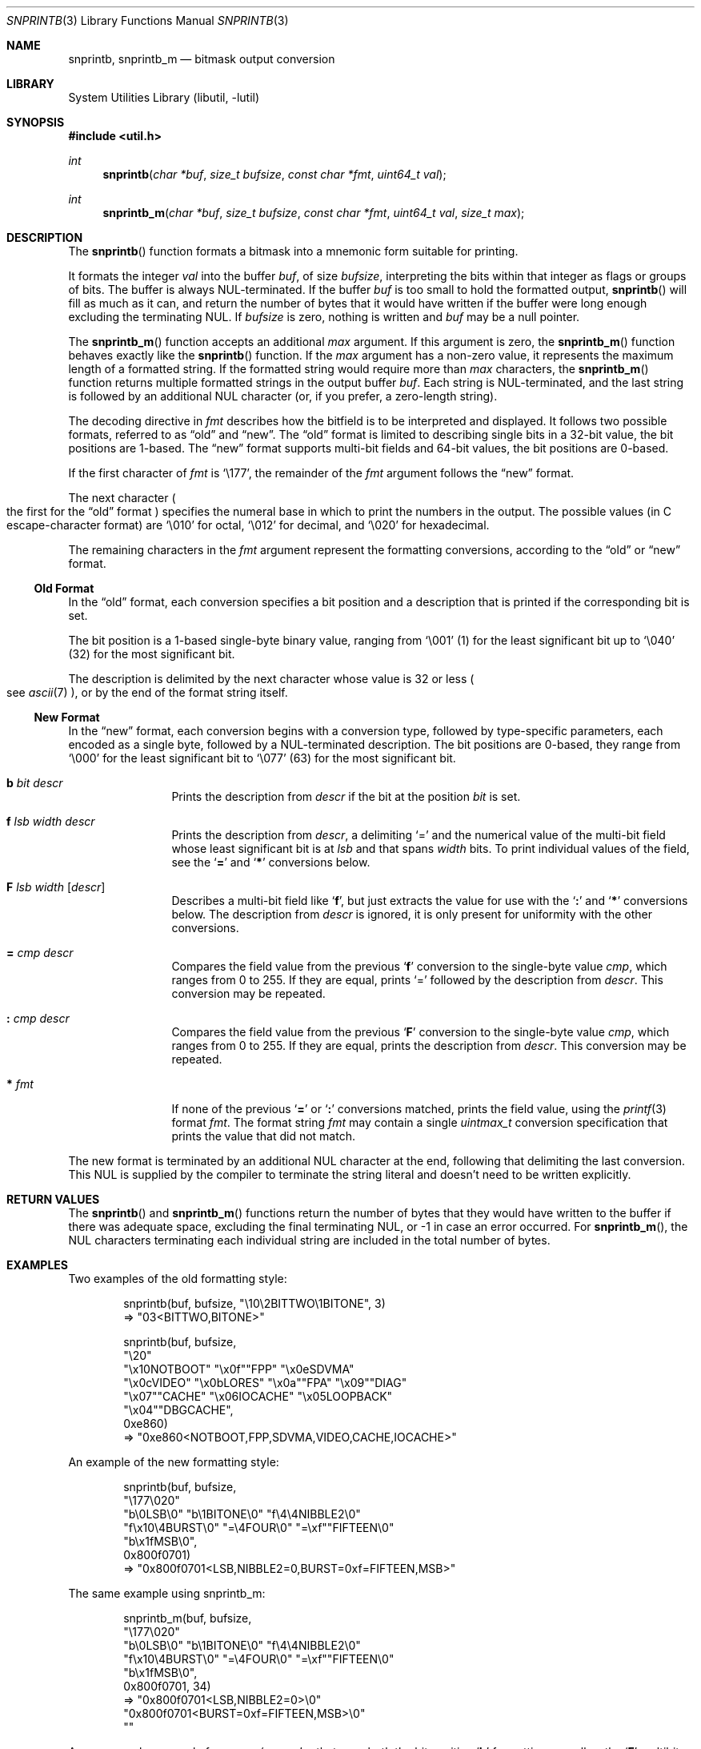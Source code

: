 .\"     $NetBSD: snprintb.3,v 1.37 2024/04/07 12:05:23 rillig Exp $
.\"
.\" Copyright (c) 1998, 2024 The NetBSD Foundation, Inc.
.\" All rights reserved.
.\"
.\" This code is derived from software contributed to The NetBSD Foundation
.\" by Jeremy Cooper.
.\"
.\" Redistribution and use in source and binary forms, with or without
.\" modification, are permitted provided that the following conditions
.\" are met:
.\" 1. Redistributions of source code must retain the above copyright
.\"    notice, this list of conditions and the following disclaimer.
.\" 2. Redistributions in binary form must reproduce the above copyright
.\"    notice, this list of conditions and the following disclaimer in the
.\"    documentation and/or other materials provided with the distribution.
.\"
.\" THIS SOFTWARE IS PROVIDED BY THE NETBSD FOUNDATION, INC. AND CONTRIBUTORS
.\" ``AS IS'' AND ANY EXPRESS OR IMPLIED WARRANTIES, INCLUDING, BUT NOT LIMITED
.\" TO, THE IMPLIED WARRANTIES OF MERCHANTABILITY AND FITNESS FOR A PARTICULAR
.\" PURPOSE ARE DISCLAIMED.  IN NO EVENT SHALL THE FOUNDATION OR CONTRIBUTORS
.\" BE LIABLE FOR ANY DIRECT, INDIRECT, INCIDENTAL, SPECIAL, EXEMPLARY, OR
.\" CONSEQUENTIAL DAMAGES (INCLUDING, BUT NOT LIMITED TO, PROCUREMENT OF
.\" SUBSTITUTE GOODS OR SERVICES; LOSS OF USE, DATA, OR PROFITS; OR BUSINESS
.\" INTERRUPTION) HOWEVER CAUSED AND ON ANY THEORY OF LIABILITY, WHETHER IN
.\" CONTRACT, STRICT LIABILITY, OR TORT (INCLUDING NEGLIGENCE OR OTHERWISE)
.\" ARISING IN ANY WAY OUT OF THE USE OF THIS SOFTWARE, EVEN IF ADVISED OF THE
.\" POSSIBILITY OF SUCH DAMAGE.
.\"
.Dd February 22, 2024
.Dt SNPRINTB 3
.Os
.Sh NAME
.Nm snprintb ,
.Nm snprintb_m
.Nd bitmask output conversion
.Sh LIBRARY
.Lb libutil
.Sh SYNOPSIS
.In util.h
.Ft int
.Fn "snprintb" "char *buf" "size_t bufsize" "const char *fmt" "uint64_t val"
.Ft int
.Fn "snprintb_m" "char *buf" "size_t bufsize" "const char *fmt" "uint64_t val" \
"size_t max"
.Sh DESCRIPTION
The
.Fn snprintb
function formats a bitmask into a mnemonic form suitable for printing.
.Pp
It formats the integer
.Fa val
into the buffer
.Fa buf ,
of size
.Fa bufsize ,
interpreting the bits within that integer as flags or groups of bits.
The buffer is always
.Tn NUL Ns -terminated.
If the buffer
.Fa buf
is too small to hold the formatted output,
.Fn snprintb
will fill as much as it can, and return the number of bytes
that it would have written if the buffer were long enough excluding the
terminating
.Tn NUL .
If
.Fa bufsize
is zero, nothing is written and
.Fa buf
may be a null pointer.
.Pp
The
.Fn snprintb_m
function accepts an additional
.Fa max
argument.
If this argument is zero, the
.Fn snprintb_m
function behaves exactly like the
.Fn snprintb
function.
If the
.Fa max
argument has a non-zero value, it represents the maximum length of a
formatted string.
If the formatted string would require more than
.Fa max
characters, the
.Fn snprintb_m
function returns multiple formatted strings in the output buffer
.Fa buf .
Each string is
.Tn NUL Ns -terminated ,
and the last string is followed by an
additional
.Tn NUL
character
.Pq or, if you prefer, a zero-length string .
.Pp
The decoding directive in
.Fa fmt
describes how the bitfield is to be interpreted and displayed.
It follows two possible formats, referred to as
.Dq old
and
.Dq new .
The
.Dq old
format is limited to describing single bits in a 32-bit value,
the bit positions are 1-based.
The
.Dq new
format supports multi-bit fields and 64-bit values,
the bit positions are 0-based.
.Pp
If the first character of
.Fa fmt
is
.Ql \e177 ,
the remainder of the
.Fa fmt
argument follows the
.Dq new
format.
.Pp
The next character
.Po the first for the
.Dq old
format
.Pc
specifies the numeral base in which to print the numbers in the output.
The possible values
.Pq in C escape-character format
are
.Ql \e010
for octal,
.Ql \e012
for decimal, and
.Ql \e020
for hexadecimal.
.Pp
The remaining characters in the
.Fa fmt
argument represent the formatting conversions,
according to the
.Dq old
or
.Dq new
format.
.
.Ss Old Format
.Pp
In the
.Dq old
format, each conversion specifies a bit position
and a description that is printed if the corresponding bit is set.
.Pp
The bit position is a 1-based single-byte binary value,
ranging from
.Ql \e001
(1) for the least significant bit up to
.Ql \e040
(32) for the most significant bit.
.Pp
The description is delimited by the next character whose value is 32 or less
.Po see
.Xr ascii 7
.Pc ,
or by the end of the format string itself.
.
.Ss New Format
.Pp
In the
.Dq new
format,
each conversion begins with a conversion type,
followed by type-specific parameters, each encoded as a single byte,
followed by a
.Tn NUL Ns -terminated description.
The bit positions are 0-based,
they range from
.Sq \e000
for the least significant bit to
.Sq \e077
(63) for the most significant bit.
.
.Bl -tag -width Cm
.
.It Cm b Ar bit Ar descr
Prints the description from
.Ar descr
if the bit at the position
.Ar bit
is set.
.
.It Cm f Ar lsb Ar width Ar descr
Prints the description from
.Ar descr ,
a delimiting
.Sq \&=
and the numerical value of the multi-bit field
whose least significant bit is at
.Ar lsb
and that spans
.Ar width
bits.
To print individual values of the field, see the
.Sq Cm \&=
and
.Sq Cm \&*
conversions below.
.
.It Cm F Ar lsb Ar width Op Ar descr
Describes a multi-bit field like
.Sq Cm f ,
but just extracts the value for use with the
.Sq Cm \&:
and
.Sq Cm \&*
conversions below.
The description from
.Ar descr
is ignored,
it is only present for uniformity with the other conversions.
.
.It Cm \&= Ar cmp Ar descr
Compares the field value from the previous
.Sq Cm f
conversion to the single-byte value
.Ar cmp ,
which ranges from 0 to 255.
If they are equal, prints
.Ql \&=
followed by the description from
.Ar descr .
This conversion may be repeated.
.
.It Cm \&: Ar cmp Ar descr
Compares the field value from the previous
.Sq Cm F
conversion to the single-byte value
.Ar cmp ,
which ranges from 0 to 255.
If they are equal, prints the description from
.Ar descr .
This conversion may be repeated.
.
.It Cm * Ar fmt
If none of the previous
.Sq Cm \&=
or
.Sq Cm \&:
conversions matched, prints the field value, using the
.Xr printf 3
format
.Ar fmt .
The format string
.Ar fmt
may contain a single
.Vt uintmax_t
conversion specification that prints the value that did not match.
.El
.Pp
The new format is terminated by an additional
.Tn NUL
character at the end, following that delimiting the last conversion.
This
.Tn NUL
is supplied by the compiler to terminate the string literal and
doesn't need to be written explicitly.
.Sh RETURN VALUES
The
.Fn snprintb
and
.Fn snprintb_m
functions return the number of bytes that they would have written to the buffer
if there was adequate space, excluding the final terminating NUL, or \-1 in
case an error occurred.
For
.Fn snprintb_m ,
the NUL characters terminating each individual string are included in the
total number of bytes.
.Sh EXAMPLES
Two examples of the old formatting style:
.Bd -literal -offset indent
snprintb(buf, bufsize, "\e10\e2BITTWO\e1BITONE", 3)
\(rA "03<BITTWO,BITONE>"

snprintb(buf, bufsize,
    "\e20"
    "\ex10NOTBOOT" "\ex0f""FPP" "\ex0eSDVMA"
    "\ex0cVIDEO" "\ex0bLORES" "\ex0a""FPA" "\ex09""DIAG"
    "\ex07""CACHE" "\ex06IOCACHE" "\ex05LOOPBACK"
    "\ex04""DBGCACHE",
    0xe860)
\(rA "0xe860<NOTBOOT,FPP,SDVMA,VIDEO,CACHE,IOCACHE>"
.Ed
.Pp
An example of the new formatting style:
.Bd -literal -offset indent
snprintb(buf, bufsize,
    "\e177\e020"
    "b\e0LSB\e0" "b\e1BITONE\e0" "f\e4\e4NIBBLE2\e0"
    "f\ex10\e4BURST\e0" "=\e4FOUR\e0" "=\exf""FIFTEEN\e0"
    "b\ex1fMSB\e0",
    0x800f0701)
\(rA "0x800f0701<LSB,NIBBLE2=0,BURST=0xf=FIFTEEN,MSB>"
.Ed
.Pp
The same example using snprintb_m:
.Bd -literal -offset indent
snprintb_m(buf, bufsize,
    "\e177\e020"
    "b\e0LSB\e0" "b\e1BITONE\e0" "f\e4\e4NIBBLE2\e0"
    "f\ex10\e4BURST\e0" "=\e4FOUR\e0" "=\exf""FIFTEEN\e0"
    "b\ex1fMSB\e0",
    0x800f0701, 34)
\(rA "0x800f0701<LSB,NIBBLE2=0>\e0"
   "0x800f0701<BURST=0xf=FIFTEEN,MSB>\e0"
   ""
.Ed
.Pp
A more complex example from
.In sys/mman.h
that uses both the bit position
.Sq Cm b
formatting as well as the
.Sq Cm F
multibit field formatting with a default case
.Pq Sq Cm \&* :
.Bd -literal -offset indent
#define MAP_FMT "\e177\e020"                      \e
        "b\e0"  "SHARED\e0"                       \e
        "b\e1"  "PRIVATE\e0"                      \e
        "b\e2"  "COPY\e0"                         \e
        "b\e4"  "FIXED\e0"                        \e
        "b\e5"  "RENAME\e0"                       \e
        "b\e6"  "NORESERVE\e0"                    \e
        "b\e7"  "INHERIT\e0"                      \e
        "b\e11" "HASSEMAPHORE\e0"                 \e
        "b\e12" "TRYFIXED\e0"                     \e
        "b\e13" "WIRED\e0"                        \e
        "F\e14\e1\e0"                              \e
                ":\e0" "FILE\e0"                  \e
                ":\e1" "ANONYMOUS\e0"             \e
        "b\e15" "STACK\e0"                        \e
        "F\e30\e010\e0"                            \e
                ":\e000" "ALIGN=NONE\e0"          \e
                ":\e012" "ALIGN=1KB\e0"           \e
                ":\e013" "ALIGN=2KB\e0"           \e
                ":\e014" "ALIGN=4KB\e0"           \e
                ":\e015" "ALIGN=8KB\e0"           \e
                ":\e016" "ALIGN=16KB\e0"          \e
                ":\e017" "ALIGN=32KB\e0"          \e
                ":\e020" "ALIGN=64KB\e0"          \e
                ":\e021" "ALIGN=128KB\e0"         \e
                ":\e022" "ALIGN=256KB\e0"         \e
                ":\e023" "ALIGN=512KB\e0"         \e
                ":\e024" "ALIGN=1MB\e0"           \e
                ":\e025" "ALIGN=2MB\e0"           \e
                ":\e026" "ALIGN=4MB\e0"           \e
                ":\e027" "ALIGN=8MB\e0"           \e
                ":\e030" "ALIGN=16MB\e0"          \e
                ":\e034" "ALIGN=256MB\e0"         \e
                ":\e040" "ALIGN=4GB\e0"           \e
                ":\e044" "ALIGN=64GB\e0"          \e
                ":\e050" "ALIGN=1TB\e0"           \e
                ":\e054" "ALIGN=16TB\e0"          \e
                ":\e060" "ALIGN=256TB\e0"         \e
                ":\e064" "ALIGN=4PB\e0"           \e
                ":\e070" "ALIGN=64PB\e0"          \e
                ":\e074" "ALIGN=1EB\e0"           \e
                "*"     "ALIGN=2^%ju\e0"

snprintb(buf, bufsize, MAP_FMT, 0x0d001234)
\(rA "0xd001234<COPY,FIXED,RENAME,HASSEMAPHORE,ANONYMOUS,ALIGN=8KB>"

snprintb(buf, bufsize, MAP_FMT, 0x2e000000)
\(rA "0x2e000000<FILE,ALIGN=2^46>"
.Ed
.Sh ERRORS
.Fn snprintb
will fail if:
.Bl -tag -width Er
.It Bq Er EINVAL
The leading character
.Po for the
.Dq old
format
.Pc
or the second character
.Po for the
.Dq new
format
.Pc
does not describe a supported numeral base,
or a bit number in the
.Ar fmt
argument is out of bounds,
or the sequence of conversions in the
.Ar fmt
argument is invalid,
or
.Fn snprintf
failed.
.El
.Sh SEE ALSO
.Xr printf 3 ,
.Xr snprintf 3
.Sh HISTORY
The
.Fn snprintb
function was originally implemented as a non-standard
.Li %b
format string for the kernel
.Fn printf
function in
.Nx 1.5
and earlier releases.
It was called
.Fn bitmask_snprintf
in
.Nx 5.0
and earlier releases.
.Sh AUTHORS
The
.Dq new
format was the invention of
.An Chris Torek .
